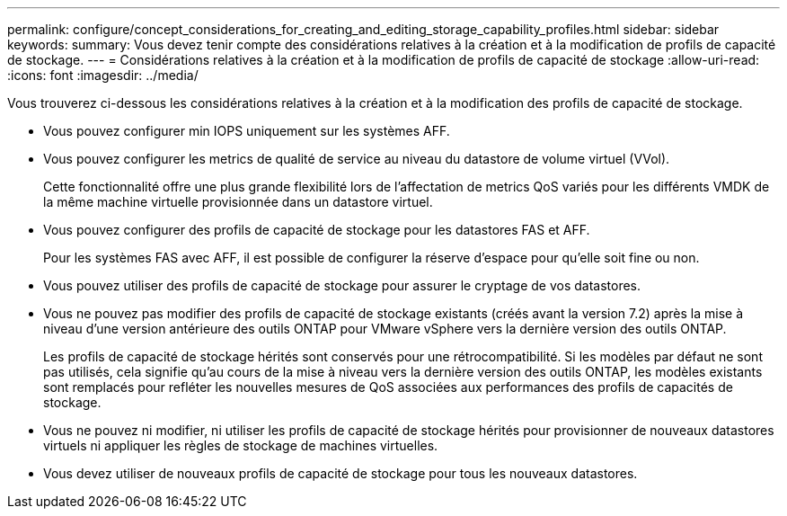 ---
permalink: configure/concept_considerations_for_creating_and_editing_storage_capability_profiles.html 
sidebar: sidebar 
keywords:  
summary: Vous devez tenir compte des considérations relatives à la création et à la modification de profils de capacité de stockage. 
---
= Considérations relatives à la création et à la modification de profils de capacité de stockage
:allow-uri-read: 
:icons: font
:imagesdir: ../media/


[role="lead"]
Vous trouverez ci-dessous les considérations relatives à la création et à la modification des profils de capacité de stockage.

* Vous pouvez configurer min IOPS uniquement sur les systèmes AFF.
* Vous pouvez configurer les metrics de qualité de service au niveau du datastore de volume virtuel (VVol).
+
Cette fonctionnalité offre une plus grande flexibilité lors de l'affectation de metrics QoS variés pour les différents VMDK de la même machine virtuelle provisionnée dans un datastore virtuel.

* Vous pouvez configurer des profils de capacité de stockage pour les datastores FAS et AFF.
+
Pour les systèmes FAS avec AFF, il est possible de configurer la réserve d'espace pour qu'elle soit fine ou non.

* Vous pouvez utiliser des profils de capacité de stockage pour assurer le cryptage de vos datastores.
* Vous ne pouvez pas modifier des profils de capacité de stockage existants (créés avant la version 7.2) après la mise à niveau d'une version antérieure des outils ONTAP pour VMware vSphere vers la dernière version des outils ONTAP.
+
Les profils de capacité de stockage hérités sont conservés pour une rétrocompatibilité. Si les modèles par défaut ne sont pas utilisés, cela signifie qu'au cours de la mise à niveau vers la dernière version des outils ONTAP, les modèles existants sont remplacés pour refléter les nouvelles mesures de QoS associées aux performances des profils de capacités de stockage.

* Vous ne pouvez ni modifier, ni utiliser les profils de capacité de stockage hérités pour provisionner de nouveaux datastores virtuels ni appliquer les règles de stockage de machines virtuelles.
* Vous devez utiliser de nouveaux profils de capacité de stockage pour tous les nouveaux datastores.

